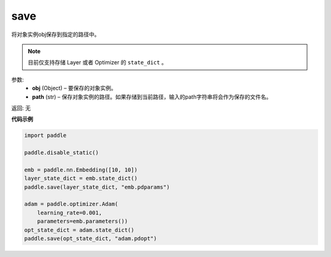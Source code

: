 .. _cn_api_paddle_framework_io_save:

save
-----

.. py:function:: paddle.save(obj, model_path)

将对象实例obj保存到指定的路径中。

.. note::
    目前仅支持存储 Layer 或者 Optimizer 的 ``state_dict`` 。

参数:
 - **obj**  (Object) – 要保存的对象实例。
 - **path**  (str) – 保存对象实例的路径。如果存储到当前路径，输入的path字符串将会作为保存的文件名。

返回: 无
  
**代码示例**

.. code-block:: python

    import paddle

    paddle.disable_static()

    emb = paddle.nn.Embedding([10, 10])
    layer_state_dict = emb.state_dict()
    paddle.save(layer_state_dict, "emb.pdparams")

    adam = paddle.optimizer.Adam(
        learning_rate=0.001,
        parameters=emb.parameters())
    opt_state_dict = adam.state_dict()
    paddle.save(opt_state_dict, "adam.pdopt")

